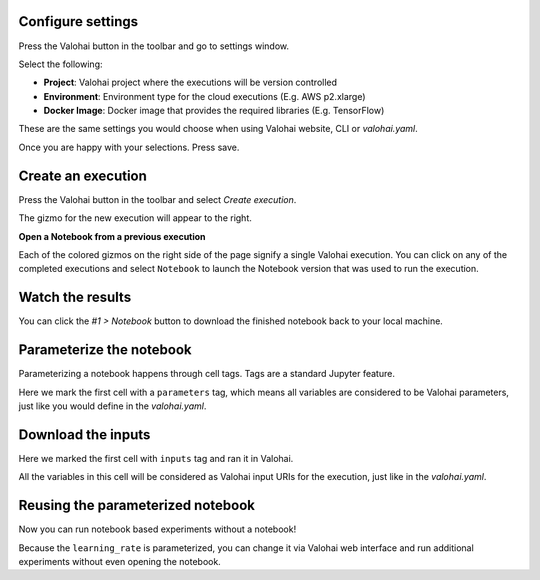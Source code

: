 Configure settings
~~~~~~~~~~~~~~~~~~~~~

.. thumbnail:: ../shared/settings.gif
   :alt: Valohai execution settings

Press the Valohai button in the toolbar and go to settings window.

Select the following:

- **Project**: Valohai project where the executions will be version controlled
- **Environment**: Environment type for the cloud executions (E.g. AWS p2.xlarge)
- **Docker Image**: Docker image that provides the required libraries (E.g. TensorFlow)

These are the same settings you would choose when using Valohai website, CLI or `valohai.yaml`.

Once you are happy with your selections. Press save.

Create an execution
~~~~~~~~~~~~~~~~~~~~~~

.. thumbnail:: ../shared/execution.gif
   :alt: Running Valohai execution

Press the Valohai button in the toolbar and select *Create execution*.

The gizmo for the new execution will appear to the right.

.. container:: alert alert-warning

   **Open a Notebook from a previous execution**

   Each of the colored gizmos on the right side of the page signify a single Valohai execution. You can click on any of the completed executions and select ``Notebook`` to launch the Notebook version that was used to run the execution.

..

Watch the results
~~~~~~~~~~~~~~~~~~~~

.. thumbnail:: ../shared/download.gif
   :alt: Get results back from Valohai

You can click the `#1 > Notebook` button to download the finished notebook back to your local machine.

Parameterize the notebook
~~~~~~~~~~~~~~~~~~~~~~~~~~~~

.. thumbnail:: ../shared/parameterize.gif
   :alt: Adding hyperparameter

Parameterizing a notebook happens through cell tags. Tags are a standard Jupyter feature.

Here we mark the first cell with a ``parameters`` tag, which means all variables are considered to be
Valohai parameters, just like you would define in the `valohai.yaml`.

Download the inputs
~~~~~~~~~~~~~~~~~~~~~~~

.. thumbnail:: ../shared/inputs.png
   :alt: Adding parameterized input

Here we marked the first cell with ``inputs`` tag and ran it in Valohai.

All the variables in this cell will be considered as Valohai input URIs for the execution, just like in the `valohai.yaml`.

Reusing the parameterized notebook
~~~~~~~~~~~~~~~~~~~~~~~~~~~~~~~~~~~~~~

.. thumbnail:: ../shared/parameter2.gif
   :alt: Adding hyperparameter

Now you can run notebook based experiments without a notebook!

Because the ``learning_rate`` is parameterized, you can change it via Valohai web interface and run
additional experiments without even opening the notebook.

